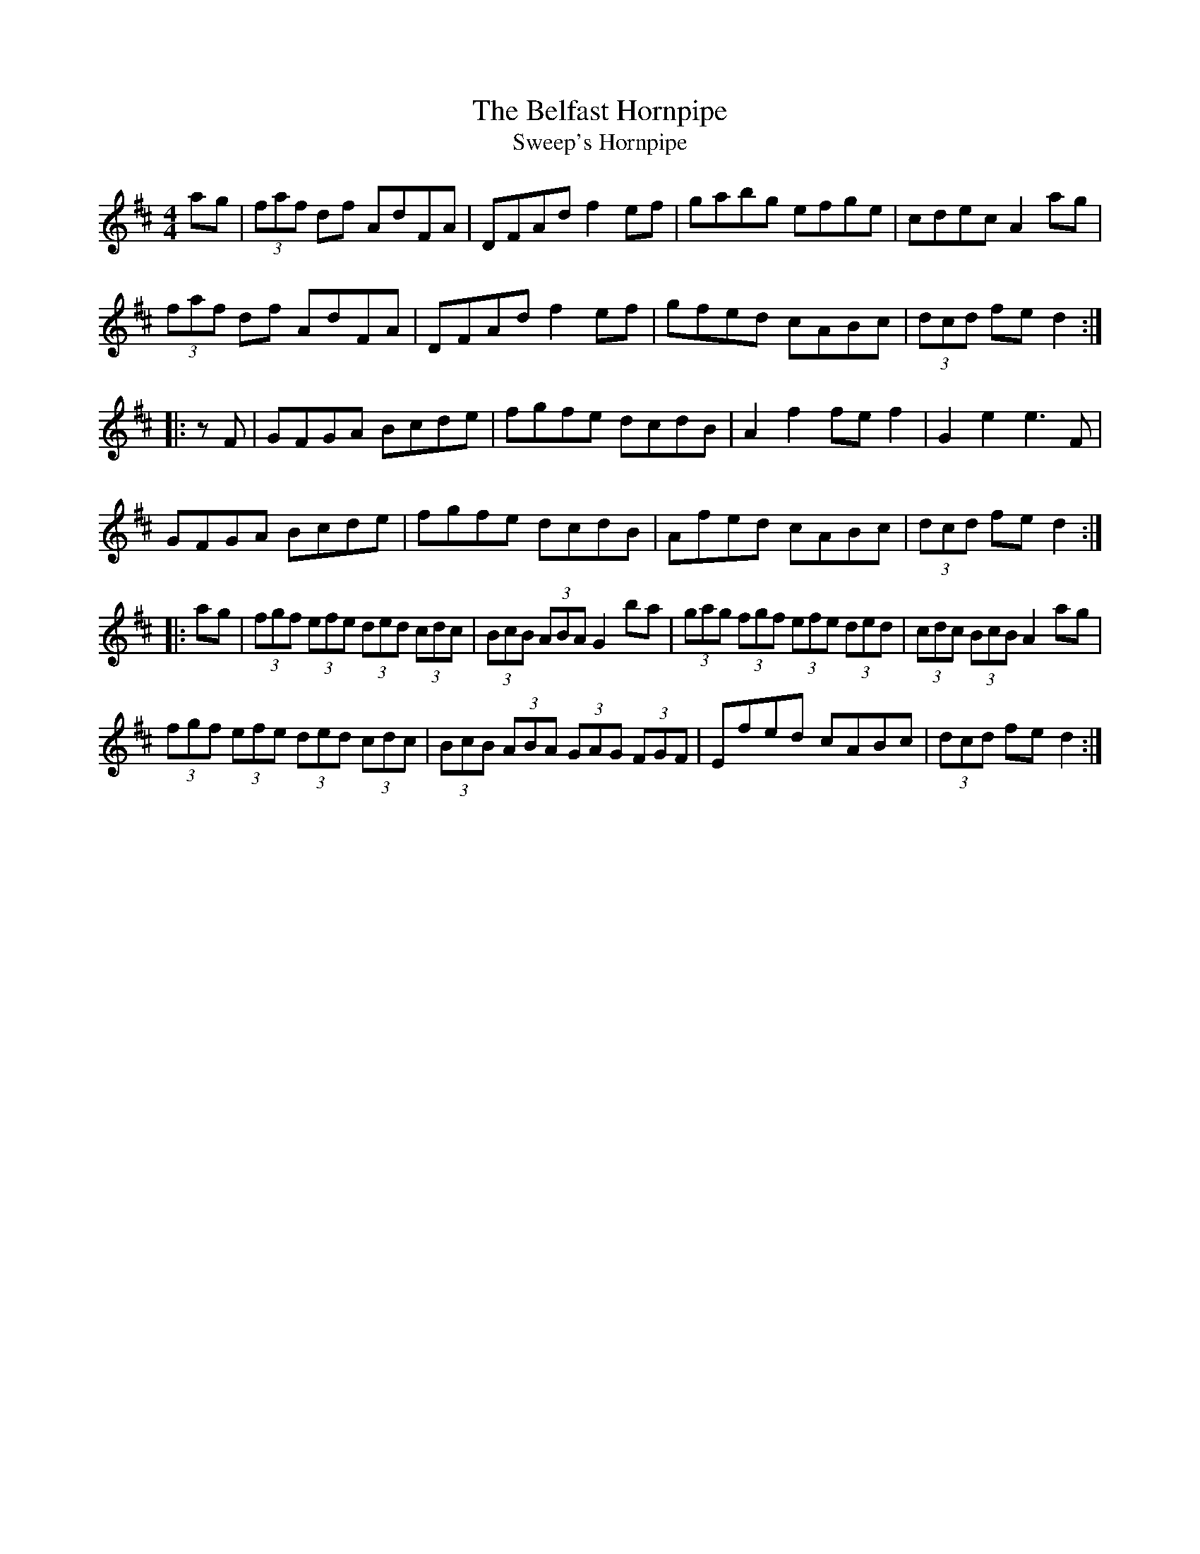 X:2
T:The Belfast Hornpipe
T:Sweep's Hornpipe
R:hornpipe
M:4/4
L:1/8
K:D
ag | (3faf df AdFA | DFAd f2ef | gabg efge | cdec A2ag |
(3faf df AdFA | DFAd f2ef | gfed cABc | (3dcd fe d2 ::
zF | GFGA Bcde | fgfe dcdB | A2f2 fef2 | G2e2 e3F |
GFGA Bcde | fgfe dcdB | Afed cABc | (3dcd fe d2 ::
ag | (3fgf (3efe (3ded (3cdc | (3BcB (3ABA G2ba | (3gag (3fgf (3efe (3ded | (3cdc (3BcB A2ag |
(3fgf (3efe (3ded (3cdc | (3BcB (3ABA (3GAG (3FGF | Efed cABc | (3dcd fe d2 :|
